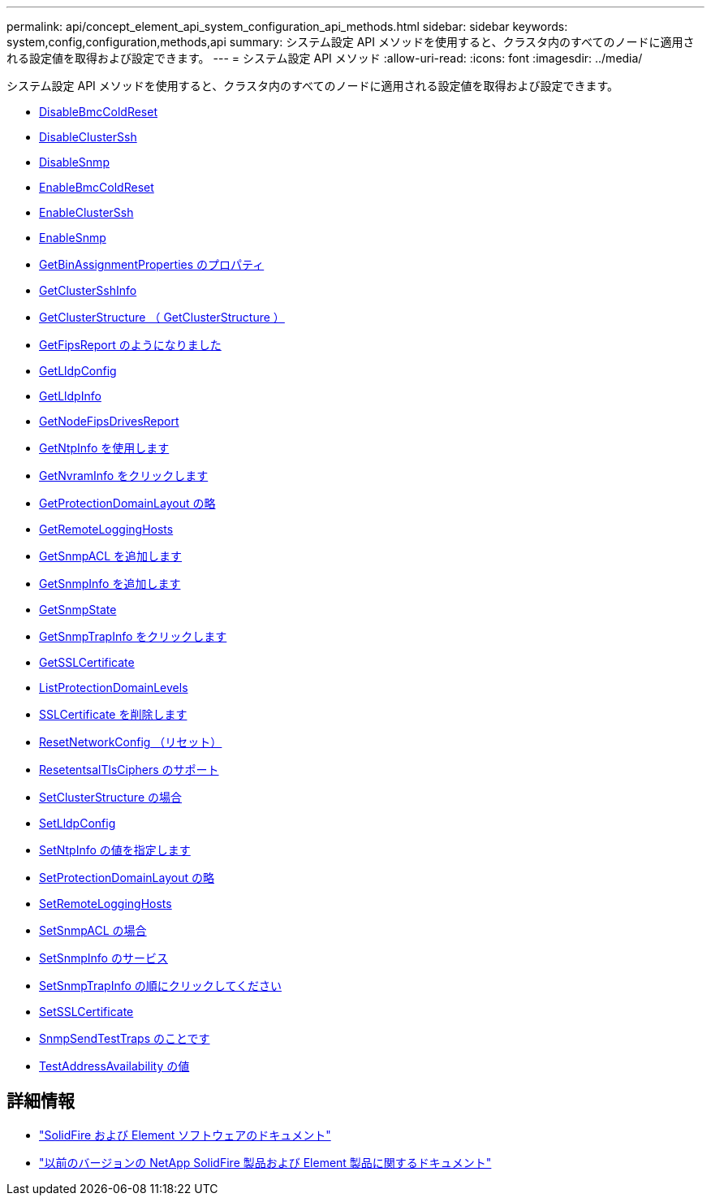 ---
permalink: api/concept_element_api_system_configuration_api_methods.html 
sidebar: sidebar 
keywords: system,config,configuration,methods,api 
summary: システム設定 API メソッドを使用すると、クラスタ内のすべてのノードに適用される設定値を取得および設定できます。 
---
= システム設定 API メソッド
:allow-uri-read: 
:icons: font
:imagesdir: ../media/


[role="lead"]
システム設定 API メソッドを使用すると、クラスタ内のすべてのノードに適用される設定値を取得および設定できます。

* xref:reference_element_api_disablebmccoldreset.adoc[DisableBmcColdReset]
* xref:reference_element_api_disableclusterssh.adoc[DisableClusterSsh]
* xref:reference_element_api_disablesnmp.adoc[DisableSnmp]
* xref:reference_element_api_enablebmccoldreset.adoc[EnableBmcColdReset]
* xref:reference_element_api_enableclusterssh.adoc[EnableClusterSsh]
* xref:reference_element_api_enablesnmp.adoc[EnableSnmp]
* xref:reference_element_api_getbinassignmentproperties.adoc[GetBinAssignmentProperties のプロパティ]
* xref:reference_element_api_getclustersshinfo.adoc[GetClusterSshInfo]
* xref:reference_element_api_getclusterstructure.adoc[GetClusterStructure （ GetClusterStructure ）]
* xref:reference_element_api_getfipsreport.adoc[GetFipsReport のようになりました]
* xref:reference_element_api_getlldpconfig.adoc[GetLldpConfig]
* xref:reference_element_api_getlldpinfo.adoc[GetLldpInfo]
* xref:reference_element_api_system_configuration_getnodefipsdrivesreport.adoc[GetNodeFipsDrivesReport]
* xref:reference_element_api_getntpinfo.adoc[GetNtpInfo を使用します]
* xref:reference_element_api_getnvraminfo.adoc[GetNvramInfo をクリックします]
* xref:reference_element_api_getprotectiondomainlayout.adoc[GetProtectionDomainLayout の略]
* xref:reference_element_api_getremotelogginghosts.adoc[GetRemoteLoggingHosts]
* xref:reference_element_api_getsnmpacl.adoc[GetSnmpACL を追加します]
* xref:reference_element_api_getsnmpinfo.adoc[GetSnmpInfo を追加します]
* xref:reference_element_api_getsnmpstate.adoc[GetSnmpState]
* xref:reference_element_api_getsnmptrapinfo.adoc[GetSnmpTrapInfo をクリックします]
* xref:reference_element_api_getsslcertificate.adoc[GetSSLCertificate]
* xref:reference_element_api_listprotectiondomainlevels.adoc[ListProtectionDomainLevels]
* xref:reference_element_api_removesslcertificate.adoc[SSLCertificate を削除します]
* xref:reference_element_api_resetnetworkconfig.adoc[ResetNetworkConfig （リセット）]
* xref:reference_element_api_resetsupplementaltlsciphers.adoc[ResetentsalTlsCiphers のサポート]
* xref:reference_element_api_setclusterstructure.adoc[SetClusterStructure の場合]
* xref:reference_element_api_setlldpconfig.adoc[SetLldpConfig]
* xref:reference_element_api_setntpinfo.adoc[SetNtpInfo の値を指定します]
* xref:reference_element_api_setprotectiondomainlayout.adoc[SetProtectionDomainLayout の略]
* xref:reference_element_api_setremotelogginghosts.adoc[SetRemoteLoggingHosts]
* xref:reference_element_api_setsnmpacl.adoc[SetSnmpACL の場合]
* xref:reference_element_api_setsnmpinfo.adoc[SetSnmpInfo のサービス]
* xref:reference_element_api_setsnmptrapinfo.adoc[SetSnmpTrapInfo の順にクリックしてください]
* xref:reference_element_api_setsslcertificate.adoc[SetSSLCertificate]
* xref:reference_element_api_snmpsendtesttraps.adoc[SnmpSendTestTraps のことです]
* xref:reference_element_api_testaddressavailability.adoc[TestAddressAvailability の値]




== 詳細情報

* https://docs.netapp.com/us-en/element-software/index.html["SolidFire および Element ソフトウェアのドキュメント"]
* https://docs.netapp.com/sfe-122/topic/com.netapp.ndc.sfe-vers/GUID-B1944B0E-B335-4E0B-B9F1-E960BF32AE56.html["以前のバージョンの NetApp SolidFire 製品および Element 製品に関するドキュメント"^]

